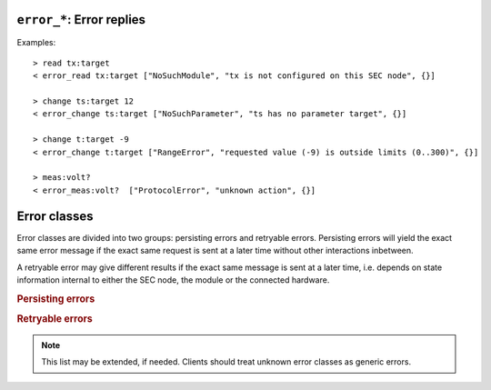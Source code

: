 .. _error-reply:

``error_*``: Error replies
--------------------------

.. message:: [reply] error_* <specifier> <error-report>

    Contains an error class from the list below as its second item (the
    specifier).  The third item of the message is an :ref:`error-report`,
    containing the request message (minus line endings) as a string in its first
    element, a (short) human readable text as its second element.  The third
    element is a JSON object, containing possibly implementation specific
    information about the error (stack dump etc.).

Examples::

    > read tx:target
    < error_read tx:target ["NoSuchModule", "tx is not configured on this SEC node", {}]

    > change ts:target 12
    < error_change ts:target ["NoSuchParameter", "ts has no parameter target", {}]

    > change t:target -9
    < error_change t:target ["RangeError", "requested value (-9) is outside limits (0..300)", {}]

    > meas:volt?
    < error_meas:volt?  ["ProtocolError", "unknown action", {}]


.. _error-classes:

Error classes
-------------

Error classes are divided into two groups: persisting errors and retryable
errors.  Persisting errors will yield the exact same error message if the exact
same request is sent at a later time without other interactions inbetween.

A retryable error may give different results if the exact same message is sent
at a later time, i.e. depends on state information internal to either the SEC
node, the module or the connected hardware.

.. rubric:: Persisting errors

.. errorclass:: ProtocolError

    A malformed Request or on unspecified message was sent.  This includes
    non-understood actions and malformed specifiers.  Also if the message
    exceeds an implementation defined maximum size.  *Note: this may be
    retryable if induced by a noisy connection.*

.. errorclass:: NoSuchModule

    The action can not be performed as the specified module is non-existent.

.. errorclass:: NoSuchParameter

    The action can not be performed as the specified parameter is non-existent.

.. errorclass:: NoSuchCommand

    The specified command does not exist.

.. errorclass:: ReadOnly

    The requested write can not be performed on a readonly value.

.. errorclass:: NotCheckable

    The requested check can not be performed on the specified parameter (i.e. on
    parameters, where no `checkable` property is present, or if it is set to
    false).

.. errorclass:: WrongType

    The requested parameter change or command can not be performed as the
    argument has the wrong type, e.g. a string where a number is expected,
    or a struct doesn't have all required members.

.. errorclass:: RangeError

    The requested parameter change or command can not be performed as the
    argument value is not in the allowed range specified by the `datainfo`
    property.  This also happens if an unspecified enum variant is tried to
    be used, the size of a blob or string does not match the limits given in
    the descriptive data, or if the number of elements in an array does not
    match the limits given in the descriptive data.

.. errorclass:: BadJSON

    The data part of the message can not be parsed, i.e. the JSON data is
    not valid JSON.

.. errorclass:: NotImplemented

    A (not yet) implemented action or combination of action and specifier
    was requested.  This should not be used in productive setups, but is
    very helpful during development.

.. errorclass:: HardwareError

    The connected hardware operates incorrectly or may not operate at all
    due to errors inside or in connected components.

.. rubric:: Retryable errors

.. errorclass:: CommandRunning

    The command is already executing.  The request may be retried after the
    module is no longer BUSY.

.. errorclass:: CommunicationFailed

    Some communication (with hardware controlled by this SEC node) failed.

.. errorclass:: TimeoutError

    Some initiated action took longer than the maximum allowed time.

.. errorclass:: IsBusy

    The requested action can not be performed while the module is BUSY or
    the command still running.

.. errorclass:: IsError

    The requested action can not be performed while the module is in error
    state.

.. errorclass:: Disabled

    The requested action can not be performed while the module is disabled.

.. errorclass:: Impossible

    The requested action can not be performed at the moment.

.. errorclass:: ReadFailed

    The requested parameter can not be read just now.

.. errorclass:: OutOfRange

    The value read from the hardware is out of sensor or calibration range.

.. errorclass:: InternalError

    Something that should never happen just happened.

.. note:: This list may be extended, if needed.  Clients should treat unknown
          error classes as generic errors.
